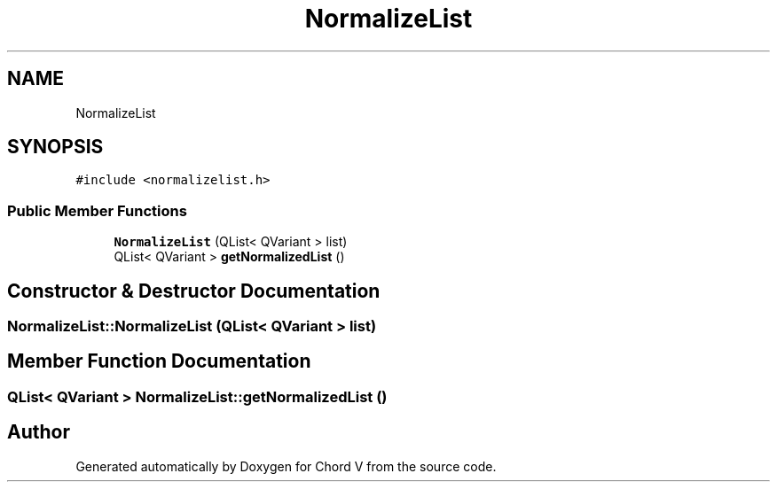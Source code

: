 .TH "NormalizeList" 3 "Sun Apr 15 2018" "Version 0.1" "Chord V" \" -*- nroff -*-
.ad l
.nh
.SH NAME
NormalizeList
.SH SYNOPSIS
.br
.PP
.PP
\fC#include <normalizelist\&.h>\fP
.SS "Public Member Functions"

.in +1c
.ti -1c
.RI "\fBNormalizeList\fP (QList< QVariant > list)"
.br
.ti -1c
.RI "QList< QVariant > \fBgetNormalizedList\fP ()"
.br
.in -1c
.SH "Constructor & Destructor Documentation"
.PP 
.SS "NormalizeList::NormalizeList (QList< QVariant > list)"

.SH "Member Function Documentation"
.PP 
.SS "QList< QVariant > NormalizeList::getNormalizedList ()"


.SH "Author"
.PP 
Generated automatically by Doxygen for Chord V from the source code\&.
